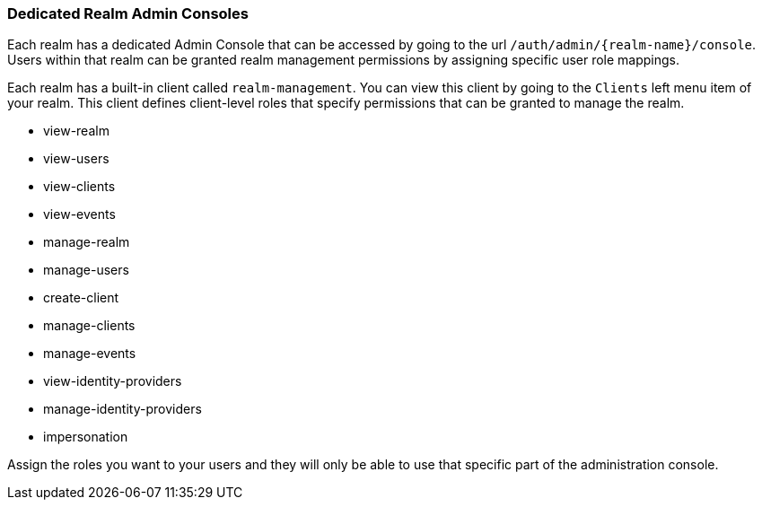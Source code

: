 [[_per_realm_admin_permissions]]

=== Dedicated Realm Admin Consoles

Each realm has a dedicated Admin Console that can be accessed by going to the url `/auth/admin/{realm-name}/console`.
Users within that realm can be granted realm management permissions by assigning specific user role mappings.

Each realm has a built-in client called `realm-management`.  You can view this client by going to the
`Clients` left menu item of your realm.  This client defines client-level roles that specify permissions that can be granted to manage the realm.

* view-realm
* view-users
* view-clients
* view-events
* manage-realm
* manage-users
* create-client
* manage-clients
* manage-events
* view-identity-providers
* manage-identity-providers
* impersonation

Assign the roles you want to your users and they will only be able to use that specific part of the administration console.

